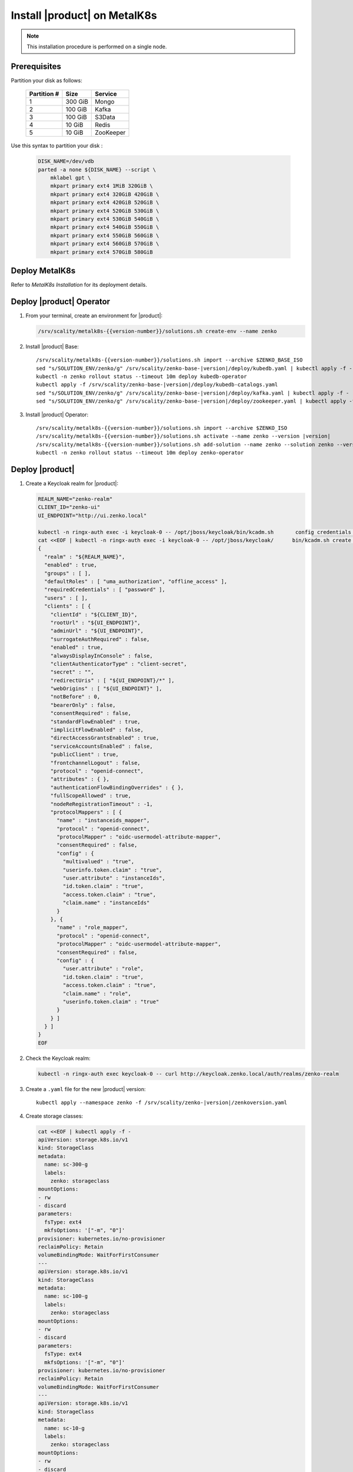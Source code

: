 .. _Install XDM on MetalK8s:

Install |product| on MetalK8s
=============================

.. note::
   
   This installation procedure is performed on a single node.

Prerequisites
-------------

Partition your disk as follows:

  .. tabularcolumns:: lll
  .. table::
     :widths: auto

     +-------------+---------+-----------+
     | Partition # | Size    | Service   |
     +=============+=========+===========+
     | 1           | 300 GiB | Mongo     |
     +-------------+---------+-----------+
     | 2           | 100 GiB | Kafka     |
     +-------------+---------+-----------+
     | 3           | 100 GiB | S3Data    |
     +-------------+---------+-----------+
     | 4           | 10 GiB  | Redis     |
     +-------------+---------+-----------+
     | 5           | 10 GiB  | ZooKeeper |
     +-------------+---------+-----------+

Use this syntax to partition your disk :

  .. code::
      
     DISK_NAME=/dev/vdb
     parted -a none ${DISK_NAME} --script \
         mklabel gpt \
         mkpart primary ext4 1MiB 320GiB \
         mkpart primary ext4 320GiB 420GiB \
         mkpart primary ext4 420GiB 520GiB \
         mkpart primary ext4 520GiB 530GiB \
         mkpart primary ext4 530GiB 540GiB \
         mkpart primary ext4 540GiB 550GiB \
         mkpart primary ext4 550GiB 560GiB \
         mkpart primary ext4 560GiB 570GiB \
         mkpart primary ext4 570GiB 580GiB

Deploy MetalK8s
---------------

Refer to *MetalK8s Installation* for its deployment details.

Deploy |product| Operator
-------------------------

#. From your terminal, create an environment for |product|:

   .. code::

      /srv/scality/metalk8s-{{version-number}}/solutions.sh create-env --name zenko

#. Install |product| Base:

   .. parsed-literal::

      /srv/scality/metalk8s-{{version-number}}/solutions.sh import --archive $ZENKO_BASE_ISO
      sed "s/SOLUTION_ENV/zenko/g" /srv/scality/zenko-base-|version|/deploy/kubedb.yaml | kubectl apply -f -
      kubectl -n zenko rollout status --timeout 10m deploy kubedb-operator
      kubectl apply -f /srv/scality/zenko-base-|version|/deploy/kubedb-catalogs.yaml
      sed "s/SOLUTION_ENV/zenko/g" /srv/scality/zenko-base-|version|/deploy/kafka.yaml | kubectl apply -f -
      sed "s/SOLUTION_ENV/zenko/g" /srv/scality/zenko-base-|version|/deploy/zookeeper.yaml | kubectl apply -f -

#. Install |product| Operator:

   .. parsed-literal::

      /srv/scality/metalk8s-{{version-number}}/solutions.sh import --archive $ZENKO_ISO
      /srv/scality/metalk8s-{{version-number}}/solutions.sh activate --name zenko --version |version|
      /srv/scality/metalk8s-{{version-number}}/solutions.sh add-solution --name zenko --solution zenko --version |version|
      kubectl -n zenko rollout status --timeout 10m deploy zenko-operator

Deploy |product|
----------------

#. Create a Keycloak realm for |product|:

   .. code::

      REALM_NAME="zenko-realm"
      CLIENT_ID="zenko-ui"
      UI_ENDPOINT="http://ui.zenko.local"
      
      kubectl -n ringx-auth exec -i keycloak-0 -- /opt/jboss/keycloak/bin/kcadm.sh       config credentials --server http://localhost:8080/auth --realm master --user       admin --password password
      cat <<EOF | kubectl -n ringx-auth exec -i keycloak-0 -- /opt/jboss/keycloak/      bin/kcadm.sh create realms -f -
      {
        "realm" : "${REALM_NAME}",
        "enabled" : true,
        "groups" : [ ],
        "defaultRoles" : [ "uma_authorization", "offline_access" ],
        "requiredCredentials" : [ "password" ],
        "users" : [ ],
        "clients" : [ {
          "clientId" : "${CLIENT_ID}",
          "rootUrl" : "${UI_ENDPOINT}",
          "adminUrl" : "${UI_ENDPOINT}",
          "surrogateAuthRequired" : false,
          "enabled" : true,
          "alwaysDisplayInConsole" : false,
          "clientAuthenticatorType" : "client-secret",
          "secret" : "",
          "redirectUris" : [ "${UI_ENDPOINT}/*" ],
          "webOrigins" : [ "${UI_ENDPOINT}" ],
          "notBefore" : 0,
          "bearerOnly" : false,
          "consentRequired" : false,
          "standardFlowEnabled" : true,
          "implicitFlowEnabled" : false,
          "directAccessGrantsEnabled" : true,
          "serviceAccountsEnabled" : false,
          "publicClient" : true,
          "frontchannelLogout" : false,
          "protocol" : "openid-connect",
          "attributes" : { },
          "authenticationFlowBindingOverrides" : { },
          "fullScopeAllowed" : true,
          "nodeReRegistrationTimeout" : -1,
          "protocolMappers" : [ {
            "name" : "instanceids_mapper",
            "protocol" : "openid-connect",
            "protocolMapper" : "oidc-usermodel-attribute-mapper",
            "consentRequired" : false,
            "config" : {
              "multivalued" : "true",
              "userinfo.token.claim" : "true",
              "user.attribute" : "instanceIds",
              "id.token.claim" : "true",
              "access.token.claim" : "true",
              "claim.name" : "instanceIds"
            }
          }, {
            "name" : "role_mapper",
            "protocol" : "openid-connect",
            "protocolMapper" : "oidc-usermodel-attribute-mapper",
            "consentRequired" : false,
            "config" : {
              "user.attribute" : "role",
              "id.token.claim" : "true",
              "access.token.claim" : "true",
              "claim.name" : "role",
              "userinfo.token.claim" : "true"
            }
          } ]
        } ]
      }
      EOF

#. Check the Keycloak realm:

   .. code::
      
      kubectl -n ringx-auth exec keycloak-0 -- curl http://keycloak.zenko.local/auth/realms/zenko-realm

#. Create a ``.yaml`` file for the new |product| version:

   .. parsed-literal::

      kubectl apply --namespace zenko -f /srv/scality/zenko-|version|/zenkoversion.yaml

#. Create storage classes:

   .. code::

      cat <<EOF | kubectl apply -f -
      apiVersion: storage.k8s.io/v1
      kind: StorageClass
      metadata:
        name: sc-300-g
        labels:
          zenko: storageclass
      mountOptions:
      - rw
      - discard
      parameters:
        fsType: ext4
        mkfsOptions: '["-m", "0"]'
      provisioner: kubernetes.io/no-provisioner
      reclaimPolicy: Retain
      volumeBindingMode: WaitForFirstConsumer
      ---
      apiVersion: storage.k8s.io/v1
      kind: StorageClass
      metadata:
        name: sc-100-g
        labels:
          zenko: storageclass
      mountOptions:
      - rw
      - discard
      parameters:
        fsType: ext4
        mkfsOptions: '["-m", "0"]'
      provisioner: kubernetes.io/no-provisioner
      reclaimPolicy: Retain
      volumeBindingMode: WaitForFirstConsumer
      ---
      apiVersion: storage.k8s.io/v1
      kind: StorageClass
      metadata:
        name: sc-10-g
        labels:
          zenko: storageclass
      mountOptions:
      - rw
      - discard
      parameters:
        fsType: ext4
        mkfsOptions: '["-m", "0"]'
      provisioner: kubernetes.io/no-provisioner
      reclaimPolicy: Retain
      volumeBindingMode: WaitForFirstConsumer
      ---
      EOF

#. Refer to *MetalK8s Operation* to create volumes for |product|.

#. Create a resource for |product|:

   .. parsed-literal::

      cat <<EOF | kubectl apply -n zenko -f - 
      apiVersion: zenko.io/v1alpha1
      kind: Zenko
      metadata:
        name: zenko-instance
      spec:
        version: |version|
        replicas: 1
        mongodb:
          provider: KubeDB
          persistence:
            volumeClaimTemplate:
              size: 300Gi
              storageClassName: sc-300-g
        redis:
          provider: KubeDB
          persistence:
            volumeClaimTemplate:
              size: 10Gi
              storageClassName: sc-10-g
        kafka:
          provider: Managed
          persistence:
            volumeClaimTemplate:
              size: 100Gi
              storageClassName: sc-100-g
        zookeeper:
          provider: Managed
          persistence:
            volumeClaimTemplate:
              size: 10Gi
              storageClassName: sc-10-g
        localData:
          persistence:
            volumeClaimTemplate:
              size: 100Gi
              storageClassName: sc-100-g
        vault:
          enable: true
          iamIngress:
            hostname: iam.zenko.local
          stsIngress:
            hostname: sts.zenko.local
        management:
          provider: InCluster
          ui:
            ingress:
              hostname: ui.zenko.local
          oidc:
            provider: 'http://keycloak.zenko.local/auth/realms/zenko-realm'
            uiClientId: zenko-ui
            vaultClientId: zenko-ui
          api:
            ingress:
              hostname: management.zenko.local
            allowFrom:
            - 172.16.0.0/12
            - 10.0.0.0/8
        ingress:
          workloadPlaneClass: 'nginx'
          controlPlaneClass: 'nginx'
          annotations:
            nginx.ingress.kubernetes.io/proxy-body-size: 0m
      EOF
      kubectl wait --for condition=Available --timeout 10m -n zenko zenko/      
      zenko-instance

#. Create a Keycloak user for the |product| instance:

   .. code::
      
      OIDC_USER="zenko-tester"
      INSTANCE_ID=$(kubectl -n zenko get zenko/zenko-instance -o jsonpath='{.      status.instanceID}')
      REALM_NAME="zenko-realm"
      
      kubectl -n ringx-auth exec -i keycloak-0 -- /opt/jboss/keycloak/bin/kcadm.sh       config credentials --server http://localhost:8080/auth --realm master --user       admin --password password
      cat <<EOF | kubectl -n ringx-auth exec -i keycloak-0 -- /opt/jboss/keycloak/      bin/kcadm.sh create users -r "${REALM_NAME}" -f -   
      {
          "username": "${OIDC_USER}",
          "enabled": true,
          "totp": false,
          "emailVerified": true,
          "firstName": "zenko",
          "lastName": "tester",
          "email": "${OIDC_USER}@zenko.local",
          "attributes": {
              "instanceIds": [
                  "${INSTANCE_ID}"
              ],
              "role": [
              "user"
              ]
          },
          "credentials": [],
          "disableableCredentialTypes": [],
          "requiredActions": [],
          "realmRoles": [
              "uma_authorization",
              "offline_access"
          ],
          "clientRoles": {
              "account": [
              "view-profile",
              "manage-account"
              ]
          },
          "notBefore": 0,
          "groups": []
      }
      EOF
      
      kubectl -n ringx-auth exec -i keycloak-0 -- /opt/jboss/keycloak/bin/kcadm.sh       set-password -r ${REALM_NAME} --username ${OIDC_USER}

Testing
-------

From the GUI
************

Add the following hosts to your ``etc/hosts`` file, resolving them to the 
MetalK8s node's IP address:

- management.zenko.local
- keycloak.zenko.local
- ui.zenko.local
- s3.zenko.local

.. note::

   If port 80 is open, you can access the user interface through http://ui.zenko.local.

.. important::

   The user interface is limited to creating accounts and locations.

From the Command Line
*********************

See :ref:`Platform Operations` to :ref:`Retrieve Access Tokens`, :ref:`Create an
Account`, :ref:`Create an S3 Endpoint`, and :ref:`Generate Root User Account
Access Keys`.
